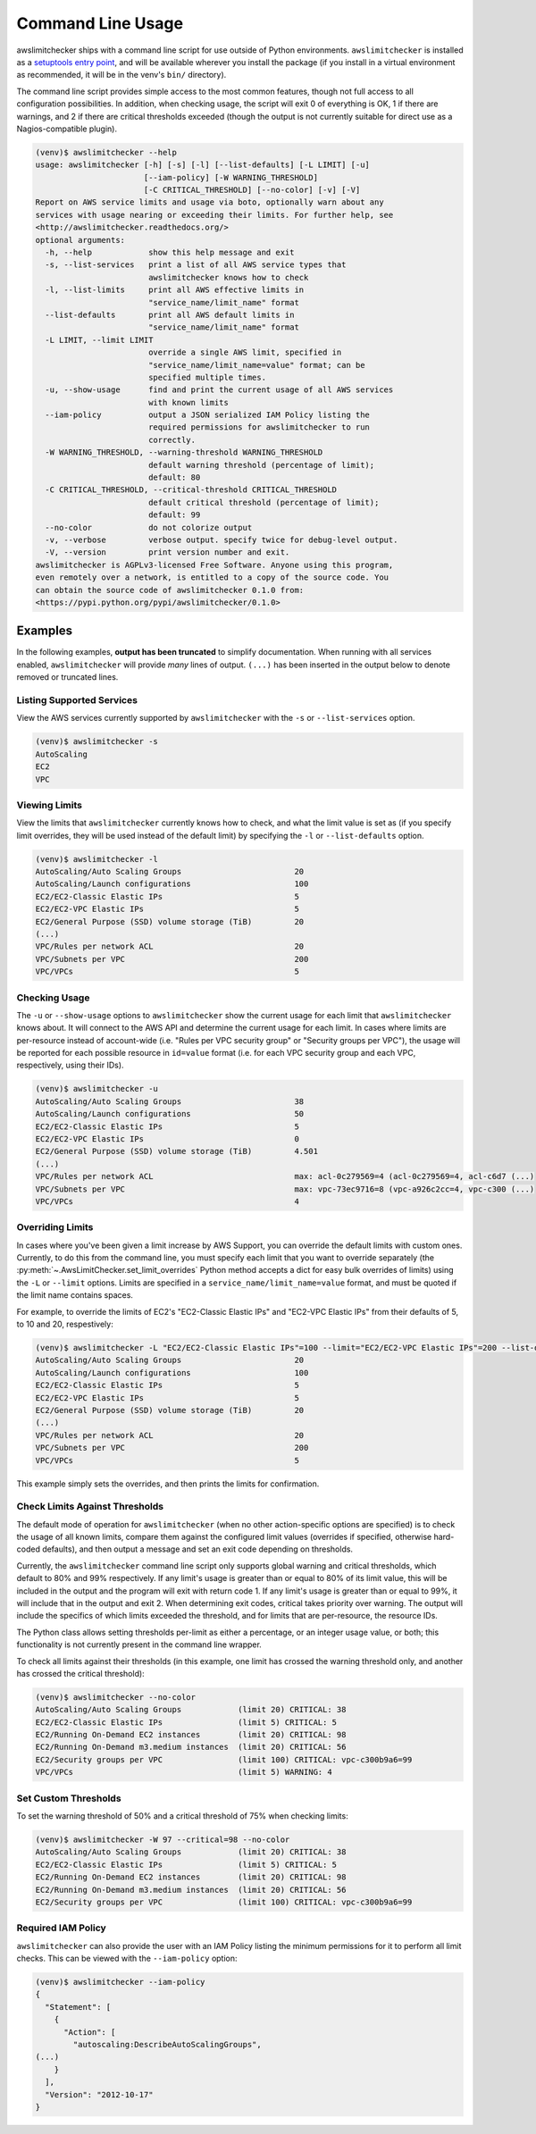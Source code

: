 
.. -- WARNING -- WARNING -- WARNING
   This document is automatically generated by
   awslimitchecker/docs/build_generated_docs.py.
   Please edit that script, or the template it points to.

.. _cli_usage:

Command Line Usage
===================

awslimitchecker ships with a command line script for use outside of
Python environments. ``awslimitchecker`` is installed as a
`setuptools entry point <https://pythonhosted.org/setuptools/setuptools.html#automatic-script-creation>`_,
and will be available wherever you install the package (if you install
in a virtual environment as recommended, it will be in the venv's ``bin/`` directory).

The command line script provides simple access to the most common features,
though not full access to all configuration possibilities. In addition, when checking
usage, the script will exit 0 of everything is OK, 1 if there are warnings, and 2 if there
are critical thresholds exceeded (though the output is not currently suitable for direct
use as a Nagios-compatible plugin).

.. code-block:: console

   (venv)$ awslimitchecker --help
   usage: awslimitchecker [-h] [-s] [-l] [--list-defaults] [-L LIMIT] [-u]
                          [--iam-policy] [-W WARNING_THRESHOLD]
                          [-C CRITICAL_THRESHOLD] [--no-color] [-v] [-V]
   Report on AWS service limits and usage via boto, optionally warn about any
   services with usage nearing or exceeding their limits. For further help, see
   <http://awslimitchecker.readthedocs.org/>
   optional arguments:
     -h, --help            show this help message and exit
     -s, --list-services   print a list of all AWS service types that
                           awslimitchecker knows how to check
     -l, --list-limits     print all AWS effective limits in
                           "service_name/limit_name" format
     --list-defaults       print all AWS default limits in
                           "service_name/limit_name" format
     -L LIMIT, --limit LIMIT
                           override a single AWS limit, specified in
                           "service_name/limit_name=value" format; can be
                           specified multiple times.
     -u, --show-usage      find and print the current usage of all AWS services
                           with known limits
     --iam-policy          output a JSON serialized IAM Policy listing the
                           required permissions for awslimitchecker to run
                           correctly.
     -W WARNING_THRESHOLD, --warning-threshold WARNING_THRESHOLD
                           default warning threshold (percentage of limit);
                           default: 80
     -C CRITICAL_THRESHOLD, --critical-threshold CRITICAL_THRESHOLD
                           default critical threshold (percentage of limit);
                           default: 99
     --no-color            do not colorize output
     -v, --verbose         verbose output. specify twice for debug-level output.
     -V, --version         print version number and exit.
   awslimitchecker is AGPLv3-licensed Free Software. Anyone using this program,
   even remotely over a network, is entitled to a copy of the source code. You
   can obtain the source code of awslimitchecker 0.1.0 from:
   <https://pypi.python.org/pypi/awslimitchecker/0.1.0>



Examples
---------

In the following examples, **output has been truncated** to simplify documentation.
When running with all services enabled, ``awslimitchecker`` will provide *many* lines
of output. ``(...)`` has been inserted in the output below to denote removed
or truncated lines.

Listing Supported Services
+++++++++++++++++++++++++++

View the AWS services currently supported by ``awslimitchecker`` with the
``-s`` or ``--list-services`` option.

.. code-block:: console

   (venv)$ awslimitchecker -s
   AutoScaling
   EC2
   VPC



Viewing Limits
+++++++++++++++

View the limits that ``awslimitchecker`` currently knows how to check, and what
the limit value is set as (if you specify limit overrides, they will be used
instead of the default limit) by specifying the ``-l`` or ``--list-defaults``
option.

.. code-block:: console

   (venv)$ awslimitchecker -l
   AutoScaling/Auto Scaling Groups                        20
   AutoScaling/Launch configurations                      100
   EC2/EC2-Classic Elastic IPs                            5
   EC2/EC2-VPC Elastic IPs                                5
   EC2/General Purpose (SSD) volume storage (TiB)         20
   (...)
   VPC/Rules per network ACL                              20
   VPC/Subnets per VPC                                    200
   VPC/VPCs                                               5



Checking Usage
+++++++++++++++

The ``-u`` or ``--show-usage`` options to ``awslimitchecker`` show the current
usage for each limit that ``awslimitchecker`` knows about. It will connect to the
AWS API and determine the current usage for each limit. In cases where limits are
per-resource instead of account-wide (i.e. "Rules per VPC security group" or
"Security groups per VPC"), the usage will be reported for each possible resource
in ``id=value`` format (i.e. for each VPC security group and each VPC, respectively,
using their IDs).

.. code-block:: console

   (venv)$ awslimitchecker -u
   AutoScaling/Auto Scaling Groups                        38
   AutoScaling/Launch configurations                      50
   EC2/EC2-Classic Elastic IPs                            5
   EC2/EC2-VPC Elastic IPs                                0
   EC2/General Purpose (SSD) volume storage (TiB)         4.501
   (...)
   VPC/Rules per network ACL                              max: acl-0c279569=4 (acl-0c279569=4, acl-c6d7 (...)
   VPC/Subnets per VPC                                    max: vpc-73ec9716=8 (vpc-a926c2cc=4, vpc-c300 (...)
   VPC/VPCs                                               4



Overriding Limits
++++++++++++++++++

In cases where you've been given a limit increase by AWS Support, you can override
the default limits with custom ones. Currently, to do this from the command line,
you must specify each limit that you want to override separately (the
:py:meth:`~.AwsLimitChecker.set_limit_overrides` Python method accepts a dict for
easy bulk overrides of limits) using the ``-L`` or ``--limit`` options. Limits are
specified in a ``service_name/limit_name=value`` format, and must be quoted if the
limit name contains spaces.

For example, to override the limits of EC2's "EC2-Classic Elastic IPs" and
"EC2-VPC Elastic IPs" from their defaults of 5, to 10 and 20, respestively:

.. code-block:: console

   (venv)$ awslimitchecker -L "EC2/EC2-Classic Elastic IPs"=100 --limit="EC2/EC2-VPC Elastic IPs"=200 --list-defaults
   AutoScaling/Auto Scaling Groups                        20
   AutoScaling/Launch configurations                      100
   EC2/EC2-Classic Elastic IPs                            5
   EC2/EC2-VPC Elastic IPs                                5
   EC2/General Purpose (SSD) volume storage (TiB)         20
   (...)
   VPC/Rules per network ACL                              20
   VPC/Subnets per VPC                                    200
   VPC/VPCs                                               5



This example simply sets the overrides, and then prints the limits for confirmation.

Check Limits Against Thresholds
++++++++++++++++++++++++++++++++

The default mode of operation for ``awslimitchecker`` (when no other action-specific
options are specified) is to check the usage of all known limits, compare them against
the configured limit values (overrides if specified, otherwise hard-coded defaults),
and then output a message and set an exit code depending on thresholds.

Currently, the ``awslimitchecker`` command line script only supports global warning and
critical thresholds, which default to 80% and 99% respectively. If any limit's usage is
greater than or equal to 80% of its limit value, this will be included in the output
and the program will exit with return code 1. If any limit's usage is greater than or
equal to 99%, it will include that in the output and exit 2. When determining exit codes,
critical takes priority over warning. The output will include the specifics of which limits
exceeded the threshold, and for limits that are per-resource, the resource IDs.

The Python class allows setting thresholds per-limit as either a percentage, or an integer
usage value, or both; this functionality is not currently present in the command line wrapper.

To check all limits against their thresholds (in this example, one limit has crossed the warning
threshold only, and another has crossed the critical threshold):

.. code-block:: console

   (venv)$ awslimitchecker --no-color
   AutoScaling/Auto Scaling Groups            (limit 20) CRITICAL: 38
   EC2/EC2-Classic Elastic IPs                (limit 5) CRITICAL: 5
   EC2/Running On-Demand EC2 instances        (limit 20) CRITICAL: 98
   EC2/Running On-Demand m3.medium instances  (limit 20) CRITICAL: 56
   EC2/Security groups per VPC                (limit 100) CRITICAL: vpc-c300b9a6=99
   VPC/VPCs                                   (limit 5) WARNING: 4



Set Custom Thresholds
++++++++++++++++++++++

To set the warning threshold of 50% and a critical threshold of 75% when checking limits:

.. code-block:: console

   (venv)$ awslimitchecker -W 97 --critical=98 --no-color
   AutoScaling/Auto Scaling Groups            (limit 20) CRITICAL: 38
   EC2/EC2-Classic Elastic IPs                (limit 5) CRITICAL: 5
   EC2/Running On-Demand EC2 instances        (limit 20) CRITICAL: 98
   EC2/Running On-Demand m3.medium instances  (limit 20) CRITICAL: 56
   EC2/Security groups per VPC                (limit 100) CRITICAL: vpc-c300b9a6=99



Required IAM Policy
++++++++++++++++++++

``awslimitchecker`` can also provide the user with an IAM Policy listing the minimum
permissions for it to perform all limit checks. This can be viewed with the
``--iam-policy`` option:

.. code-block:: console

   (venv)$ awslimitchecker --iam-policy
   {
     "Statement": [
       {
         "Action": [
           "autoscaling:DescribeAutoScalingGroups", 
   (...)
       }
     ], 
     "Version": "2012-10-17"
   }


